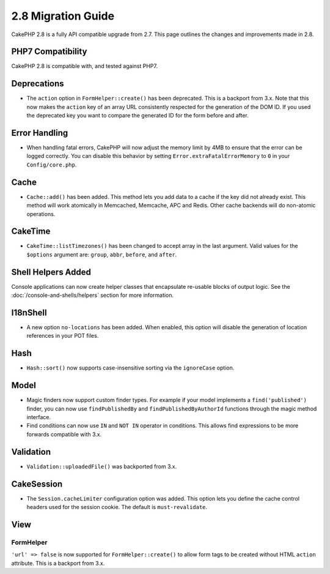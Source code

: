 2.8 Migration Guide
###################

CakePHP 2.8 is a fully API compatible upgrade from 2.7. This page outlines
the changes and improvements made in 2.8.

PHP7 Compatibility
==================

CakePHP 2.8 is compatible with, and tested against PHP7.

Deprecations
============

* The ``action`` option in ``FormHelper::create()`` has been deprecated. This is
  a backport from 3.x.
  Note that this now makes the ``action`` key of an array URL consistently
  respected for the generation of the DOM ID.
  If you used the deprecated key you want to compare the generated ID for the
  form before and after.

Error Handling
==============

- When handling fatal errors, CakePHP will now adjust the memory limit by 4MB to
  ensure that the error can be logged correctly. You can disable this behavior
  by setting ``Error.extraFatalErrorMemory`` to ``0`` in your
  ``Config/core.php``.

Cache
=====

- ``Cache::add()`` has been added. This method lets you add data to
  a cache if the key did not already exist. This method will work atomically in
  Memcached, Memcache, APC and Redis. Other cache backends will do non-atomic
  operations.

CakeTime
========

- ``CakeTime::listTimezones()`` has been changed to accept array in the last
  argument. Valid values for the ``$options`` argument are: ``group``,
  ``abbr``, ``before``, and ``after``.

Shell Helpers Added
===================

Console applications can now create helper classes that encapsulate re-usable
blocks of output logic. See the :doc:`/console-and-shells/helpers` section
for more information.

I18nShell
=========

- A new option ``no-locations`` has been added. When enabled, this option will
  disable the generation of location references in your POT files.

Hash
====

- ``Hash::sort()`` now supports case-insensitive sorting via the ``ignoreCase``
  option.

Model
=====

- Magic finders now support custom finder types. For example if your model
  implements a ``find('published')`` finder, you can now use ``findPublishedBy``
  and ``findPublishedByAuthorId`` functions through the magic method interface.
- Find conditions can now use ``IN`` and ``NOT IN`` operator in conditions. This
  allows find expressions to be more forwards compatible with 3.x.

Validation
==========

- ``Validation::uploadedFile()`` was backported from 3.x.


CakeSession
===========

- The ``Session.cacheLimiter`` configuration option was added. This option lets
  you define the cache control headers used for the session cookie. The default
  is ``must-revalidate``.

View
====

FormHelper
----------

``'url' => false`` is now supported for ``FormHelper::create()`` to allow form
tags to be created without HTML ``action`` attribute. This is a backport from
3.x.
